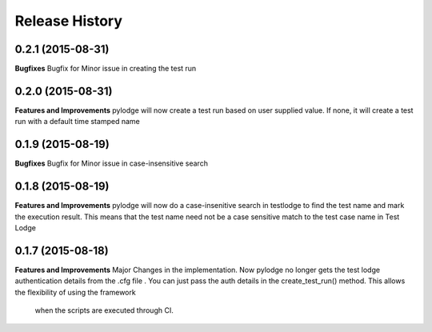 .. :changelog:

Release History
---------------

0.2.1 (2015-08-31)
++++++++++++++++++

**Bugfixes**
Bugfix for Minor issue in creating the test run

0.2.0 (2015-08-31)
++++++++++++++++++

**Features and Improvements**
pylodge will now create a test run based on user supplied value. If none, it will create a test run with a default time
stamped name

0.1.9 (2015-08-19)
++++++++++++++++++
**Bugfixes**
Bugfix for Minor issue in case-insensitive search

0.1.8 (2015-08-19)
++++++++++++++++++

**Features and Improvements**
pylodge will now do a case-insenitive search in testlodge to find the test name and mark the execution result. This
means that the test name need not be a case sensitive match to the test case name in Test Lodge

0.1.7 (2015-08-18)
++++++++++++++++++

**Features and Improvements**
Major Changes in the implementation. Now pylodge no longer gets the test lodge authentication details from the .cfg file
. You can just pass the auth details in the create_test_run() method. This allows the flexibility of using the framework
 when the scripts are executed through CI.
